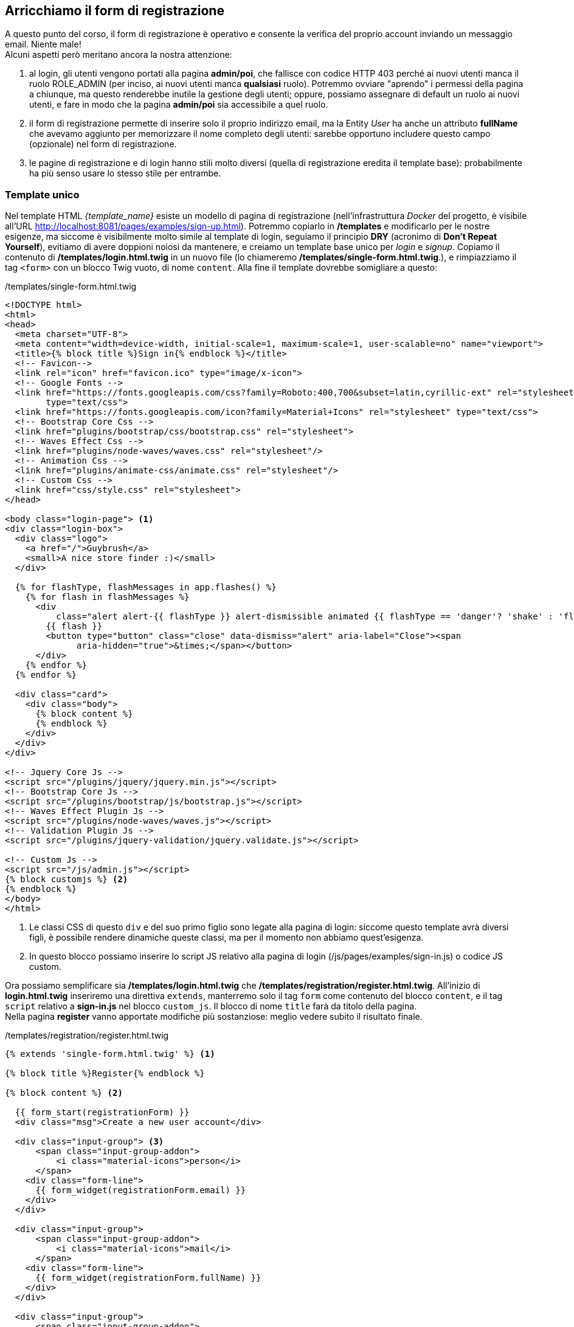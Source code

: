 
== Arricchiamo il form di registrazione

// ****
// .icon:github[] Con il repository {sample_git_repo_web}

// Per tornare a questo punto del corso potete fare checkout del tag *0.10.0-reg-base*. (((Git, git checkout)))

// [source,bash]
// ----
// cd /percorso/di/guybrush        # sostituite col percorso corretto
// git checkout -b work 0.10.0-reg-base
// ----

// ****

A questo punto del corso, il form di registrazione è operativo e consente la verifica del proprio account inviando un messaggio email. Niente male! +
Alcuni aspetti però meritano ancora la nostra attenzione:

. al login, gli utenti vengono portati alla pagina *admin/poi*, che fallisce con codice HTTP 403 perché ai nuovi utenti manca il ruolo ROLE_ADMIN (per inciso, ai nuovi utenti manca *qualsiasi* ruolo). Potremmo ovviare "aprendo" i permessi della pagina a chiunque, ma questo renderebbe inutile la gestione degli utenti; oppure, possiamo assegnare di default un ruolo ai nuovi utenti, e fare in modo che la pagina *admin/poi* sia accessibile a quel ruolo.

. il form di registrazione permette di inserire solo il proprio indirizzo email, ma la ((Entity)) _User_ ha anche un attributo *fullName* che avevamo aggiunto per memorizzare il nome completo degli utenti: sarebbe opportuno includere questo campo (opzionale) nel form di registrazione.

. le pagine di registrazione e di login hanno stili molto diversi (quella di registrazione eredita il template base): probabilmente ha più senso usare lo stesso stile per entrambe.

=== Template unico

Nel template HTML _{template_name}_ esiste un modello di pagina di registrazione (nell'infrastruttura _((Docker))_ del progetto, è visibile all'URL http://localhost:8081/pages/examples/sign-up.html). Potremmo copiarlo in */templates* e modificarlo per le nostre esigenze, ma siccome è visibilmente molto simile al template di login, seguiamo il principio *((DRY))* (acronimo di *Don't Repeat Yourself*), evitiamo di avere doppioni noiosi da mantenere, e creiamo un template base unico per _login_ e _signup_.
Copiamo il contenuto di */templates/login.html.twig* in un nuovo file (lo chiameremo */templates/single-form.html.twig*.), e rimpiazziamo il tag `<form>` con un blocco ((Twig)) vuoto, di nome `content`. Alla fine il template dovrebbe somigliare a questo:

[source,html]
./templates/single-form.html.twig
----
<!DOCTYPE html>
<html>
<head>
  <meta charset="UTF-8">
  <meta content="width=device-width, initial-scale=1, maximum-scale=1, user-scalable=no" name="viewport">
  <title>{% block title %}Sign in{% endblock %}</title>
  <!-- Favicon-->
  <link rel="icon" href="favicon.ico" type="image/x-icon">
  <!-- Google Fonts -->
  <link href="https://fonts.googleapis.com/css?family=Roboto:400,700&subset=latin,cyrillic-ext" rel="stylesheet"
        type="text/css">
  <link href="https://fonts.googleapis.com/icon?family=Material+Icons" rel="stylesheet" type="text/css">
  <!-- Bootstrap Core Css -->
  <link href="plugins/bootstrap/css/bootstrap.css" rel="stylesheet">
  <!-- Waves Effect Css -->
  <link href="plugins/node-waves/waves.css" rel="stylesheet"/>
  <!-- Animation Css -->
  <link href="plugins/animate-css/animate.css" rel="stylesheet"/>
  <!-- Custom Css -->
  <link href="css/style.css" rel="stylesheet">
</head>

<body class="login-page"> <1>
<div class="login-box">
  <div class="logo">
    <a href="/">Guybrush</a>
    <small>A nice store finder :)</small>
  </div>

  {% for flashType, flashMessages in app.flashes() %}
    {% for flash in flashMessages %}
      <div
          class="alert alert-{{ flashType }} alert-dismissible animated {{ flashType == 'danger'? 'shake' : 'flash' }}">
        {{ flash }}
        <button type="button" class="close" data-dismiss="alert" aria-label="Close"><span
              aria-hidden="true">&times;</span></button>
      </div>
    {% endfor %}
  {% endfor %}

  <div class="card">
    <div class="body">
      {% block content %}
      {% endblock %}
    </div>
  </div>
</div>

<!-- Jquery Core Js -->
<script src="/plugins/jquery/jquery.min.js"></script>
<!-- Bootstrap Core Js -->
<script src="/plugins/bootstrap/js/bootstrap.js"></script>
<!-- Waves Effect Plugin Js -->
<script src="/plugins/node-waves/waves.js"></script>
<!-- Validation Plugin Js -->
<script src="/plugins/jquery-validation/jquery.validate.js"></script>

<!-- Custom Js -->
<script src="/js/admin.js"></script>
{% block customjs %} <2>
{% endblock %}
</body>
</html>
----

<1> Le classi CSS di questo `div` e del suo primo figlio sono legate alla pagina di login: siccome questo template avrà diversi figli, è possibile rendere dinamiche queste classi, ma per il momento non abbiamo quest'esigenza.

<2> In questo blocco possiamo inserire lo script JS relativo alla pagina di login (/js/pages/examples/sign-in.js) o codice JS custom.

Ora possiamo semplificare sia */templates/login.html.twig* che */templates/registration/register.html.twig*. All'inizio di *login.html.twig* inseriremo una direttiva `extends`, manterremo solo il tag `form` come contenuto del blocco `content`, e il tag `script` relativo a *sign-in.js* nel blocco `custom_js`. Il blocco di nome `title` farà da titolo della pagina. +
Nella pagina *register* vanno apportate modifiche più sostanziose: meglio vedere subito il risultato finale.

[source, html]
./templates/registration/register.html.twig
----
{% extends 'single-form.html.twig' %} <1>

{% block title %}Register{% endblock %}

{% block content %} <2>

  {{ form_start(registrationForm) }}
  <div class="msg">Create a new user account</div>

  <div class="input-group"> <3>
      <span class="input-group-addon">
          <i class="material-icons">person</i>
      </span>
    <div class="form-line">
      {{ form_widget(registrationForm.email) }}
    </div>
  </div>

  <div class="input-group">
      <span class="input-group-addon">
          <i class="material-icons">mail</i>
      </span>
    <div class="form-line">
      {{ form_widget(registrationForm.fullName) }}
    </div>
  </div>

  <div class="input-group">
      <span class="input-group-addon">
          <i class="material-icons">lock</i>
      </span>
    <div class="form-line">
      {{ form_widget(registrationForm.plainPassword, {
        attr:{class: 'form-control'}
        }) }}
    </div>
  </div>

  <div class="row">
    <div class="col-xs-8 p-t-5">
      {{ form_widget(registrationForm.agreeTerms, {
        attr:{class:'filled-in chk-col-pink'}
        }) }}
    </div>
    <div class="col-xs-4">
      <button class="btn btn-block bg-pink waves-effect" type="submit">REGISTER</button>
    </div>
  </div>

  {{ form_end(registrationForm) }}

  <div class="row m-t-15 m-b--20">
    <div class="col-xs-12 align-right">
      Already registered? <a href="{{ url('login') }}">Log in here</a>. <4>
    </div>
  </div>
{% endblock %}
----

<1> Il tag `extends` va aggiornato.
<2> Il blocco `content` precedentemente si chiamava `body`.
<3> (((Come fare per...,Personalizzare il rendering dei form))) Questo è un esempio di come sia possibile personalizzare l'aspetto dei campi nei form di Symfony, _spezzando_ la chiamata alla funzione Twig `form_row()` in `form_label()`, che qui non utilizziamo, e `form_widget()`. Per ulteriori informazioni v. la documentazione ufficiale footnote:form_customizations[How to Customize Form Rendering https://symfony.com/doc/current/form/form_customization.html].
<4> Facciamo un favore agli utenti distratti: permettiamo di passare dal form di registrazione a quello di login. Nota: facciamo l'opposto nel form di login.

Affinché questa pagina funzioni correttamente, dobbiamo apportare alcuni aggiustamenti al form *RegistrationFormType*: è necessario aggiungere il campo *fullName* e modificare leggermente le opzioni di campi *email* e *plainPassword*, in modo che nella pagina compaiano gli opportuni _placeholder_ all'interno dei campi di input.

[source, diff]
----
 class RegistrationFormType extends AbstractType
 {
     public function buildForm(FormBuilderInterface $builder, array $options)
     {
         $builder
-             ->add('email')
+             ->add('email', null, [
+             'attr' => ['placeholder'=>'Your email address']
+             ] )
+             ->add( 'fullName', null, [
+             'required' => false,
+             'attr' => ['placeholder'=>'Your full name']
+             ])
             ->add('plainPassword', PasswordType::class, [
                 // ...
+                'attr' => ['placeholder'=>'Enter a password (min. 6 characters)']
             ])
         ;
     }
     // ...
 }
----

Adesso l'URL <http://localhost:8080/register> dovrebbe mostrare qualcosa di simile.

image::images/signup.png[pdfwidth=70%]

== Gestione degli errori

Prima di passare al capitolo successivo, abbiamo un'ultima questione da sistemare: il form di registrazione non mostra nessun messaggio di errore se ad es. cerchiamo di registrarci con un indirizzo email già salvato. L'unico indizio che avremo in tal caso sarà un messaggio nella ((WDT)), ma niente nel markup del form farà capire che qualcosa è andato storto: semplicemente, Symfony ci riporterà alla pagina di registrazione.

.Registrandoci due volte con la stessa email la pagina non va in errore.
image::images/22-validator-errors.png[pdfwidth=70%]

La soluzione viene dalla stessa pagina della documentazione footnote:form_customizations[] che spiega come personalizzare i form. In un template ((Twig)) possiamo verificare se un particolare campo ha errori usando la sintassi seguente.

[source, twig]
----
{% if form.field.vars.errors != '' %}
  <div>
    {{ form_errors(form.field) }}
  </div>
{% endif %}
----

Il codice qui sopra presuppone che `form` sia una variabile di tipo *FormView* (quella che *RegistrationController::register()* passa al template col nome di `registrationForm`), e che `field` sia il nome di un campo del form. La funzione `form_error(form.field)` mostra tutti gli eventuali errori legati allo specifico campo di nome `field`. Ad es. per mostrare un messaggio di errore quando gli utenti cercano di registrarsi con un indirizzo email già presente a DB, possiamo aggiungere un frammento di codice simile prima del campo email:

[source, twig]
----
{% if registrationForm.email.vars.errors != '' %}
  <div class="row">
    <div class="col">
      <div class="alert alert-warning animated shake">
        {{ form_errors(registrationForm.email) }}
      </div>
    </div>
  </div>
{% endif %}
----

=== Esercizio

Quali vincoli ha il campo `plainPassword`? Provate a registrarvi senza rispettarli. Succede qualcosa di _visibile_ per l'utente finale? Come è possibile rendere più evidente l'eventuale errore?

<<<
